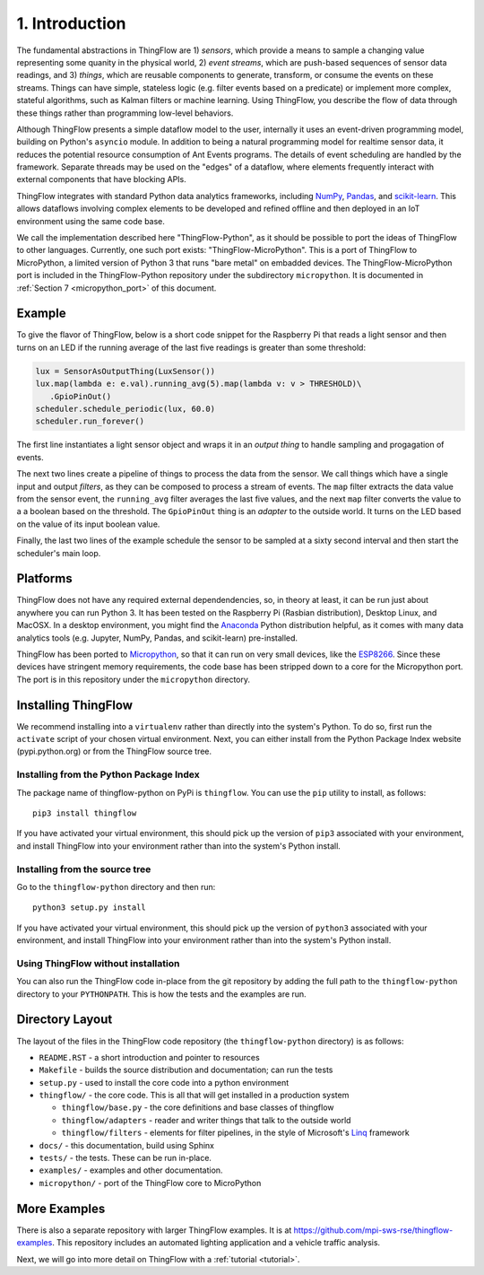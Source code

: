 .. _intro:

1. Introduction
===============
The fundamental abstractions in ThingFlow are 1) *sensors*, which provide a means
to sample a changing value representing some quanity in the physical world, 2)
*event streams*, which are
push-based sequences of sensor data readings, and 3) *things*, which are
reusable components to generate, transform, or consume the events on these
streams. Things can have simple, stateless logic (e.g. filter events based
on a predicate) or implement more complex, stateful algorithms, such as
Kalman filters or machine learning. Using ThingFlow, you describe the flow of
data through these things rather than programming low-level behaviors. 

Although ThingFlow presents a simple dataflow model to the user, internally it
uses an event-driven programming model, building on
Python's ``asyncio`` module. In addition to being a natural programming model for
realtime sensor data, it reduces the potential resource consumption of Ant
Events programs. The details of event scheduling are handled by the framework.
Separate threads may be used on the "edges" of a dataflow, where elements
frequently interact with external components that have blocking APIs.

ThingFlow integrates with standard Python
data analytics frameworks, including NumPy_, Pandas_, and scikit-learn_. This
allows dataflows involving complex elements to be developed and refined offline
and then deployed in an IoT environment using the same code base.

We call the implementation described here "ThingFlow-Python", as it should be
possible to port the ideas of ThingFlow to other languages. Currently, one such
port exists: "ThingFlow-MicroPython". This is a port of ThingFlow to MicroPython,
a limited version of Python 3 that runs "bare metal" on embadded devices. The
ThingFlow-MicroPython port is included in the ThingFlow-Python repository
under the subdirectory ``micropython``. It is documented in
:ref:`Section 7 <micropython_port>` of this document.


.. _NumPy: http://www.numpy.org/
.. _Pandas: http://pandas.pydata.org/
.. _scikit-learn: http://scikit-learn.org/stable/

Example
-------
To give the flavor of ThingFlow, below is a short code snippet for the
Raspberry Pi that reads a light sensor and then turns on an LED if the running
average of the last five readings is greater than some threshold:

.. code-block:: python

    lux = SensorAsOutputThing(LuxSensor())
    lux.map(lambda e: e.val).running_avg(5).map(lambda v: v > THRESHOLD)\
       .GpioPinOut()
    scheduler.schedule_periodic(lux, 60.0)
    scheduler.run_forever()

The first line instantiates a light sensor object and wraps it in an *output thing*
to handle sampling and progagation of events.

The next two lines
create a pipeline of things to process the data from the sensor. We call things
which have a single input and output *filters*, as they can be composed to process
a stream of events.
The ``map`` filter extracts the data value from the sensor event, the
``running_avg`` filter averages the last five values, and the next ``map`` filter converts
the value to a a boolean based on the threshold.  The ``GpioPinOut`` thing is
an *adapter* to the outside world. It turns on the LED based on the value of
its input boolean value.

Finally, the last two lines of the example schedule the sensor to be sampled
at a sixty second interval and then start the scheduler's main loop.

Platforms
---------
ThingFlow does not have any required external dependendencies, so, in theory
at least, it can be run just about anywhere you can run Python 3. It has been
tested on the Raspberry Pi (Rasbian distribution), Desktop Linux, and MacOSX.
In a desktop environment, you might find the
Anaconda_ Python distribution helpful, as it comes with many data analytics
tools (e.g. Jupyter, NumPy, Pandas, and scikit-learn) pre-installed.

ThingFlow has been ported to Micropython_, so that it can run on very small
devices, like the ESP8266_. Since these devices have stringent memory
requirements, the code base has been stripped down to a core for the
Micropython port. The port is in this repository under the ``micropython``
directory.

.. _Micropython: http://www.micropython.org
.. _ESP8266: http://docs.micropython.org/en/latest/esp8266/esp8266/quickref.html
.. _Anaconda: https://docs.continuum.io/anaconda/index

Installing ThingFlow
---------------------
We recommend installing into a ``virtualenv`` rather than directly into the
system's Python. To do so, first run the ``activate`` script of your chosen
virtual environment. Next, you can either install from the Python Package
Index website (pypi.python.org) or from the ThingFlow source
tree.

Installing from the Python Package Index
~~~~~~~~~~~~~~~~~~~~~~~~~~~~~~~~~~~~~~~~
The package name of thingflow-python on PyPi is ``thingflow``. You
can use the ``pip`` utility to install, as follows::

      pip3 install thingflow

If you have activated your virtual environment, this should pick up the
version of ``pip3`` associated with your environment, and install ThingFlow
into your environment rather than into the system's Python install.

Installing from the source tree
~~~~~~~~~~~~~~~~~~~~~~~~~~~~~~~
Go to the ``thingflow-python`` directory and then run::

    python3 setup.py install

If you have activated your virtual environment, this should pick up the
version of ``python3`` associated with your environment, and install ThingFlow
into your environment rather than into the system's Python install.
    
    

Using ThingFlow without installation
~~~~~~~~~~~~~~~~~~~~~~~~~~~~~~~~~~~~
You can also run the ThingFlow code in-place from the git repository by adding
the full path to the ``thingflow-python`` directory to your ``PYTHONPATH``. This
is how the tests and the examples are run.

Directory Layout
----------------
The layout of the files in the ThingFlow code repository (the ``thingflow-python``
directory) is as follows:

+ ``README.RST`` - a short introduction and pointer to resources
+ ``Makefile`` - builds the source distribution and documentation; can run the tests
+ ``setup.py`` - used to install the core code into a python environment
+ ``thingflow/`` - the core code. This is all that will get installed in a
  production system

  + ``thingflow/base.py`` - the core definitions and base classes of thingflow
  + ``thingflow/adapters`` - reader and writer things that talk to the outside world
  + ``thingflow/filters`` - elements for filter pipelines, in the style of
    Microsoft's Linq_ framework

+ ``docs/`` - this documentation, build using Sphinx
+ ``tests/`` - the tests. These can be run in-place.
+ ``examples/`` - examples and other documentation.
+ ``micropython/`` - port of the ThingFlow core to MicroPython


.. _Linq: https://en.wikipedia.org/wiki/Language_Integrated_Query


More Examples
-------------
There is also a separate repository with larger ThingFlow examples. It is at
https://github.com/mpi-sws-rse/thingflow-examples. This repository includes an automated
lighting application and a vehicle traffic analysis.

Next, we will go into more detail on ThingFlow with a :ref:`tutorial <tutorial>`.
